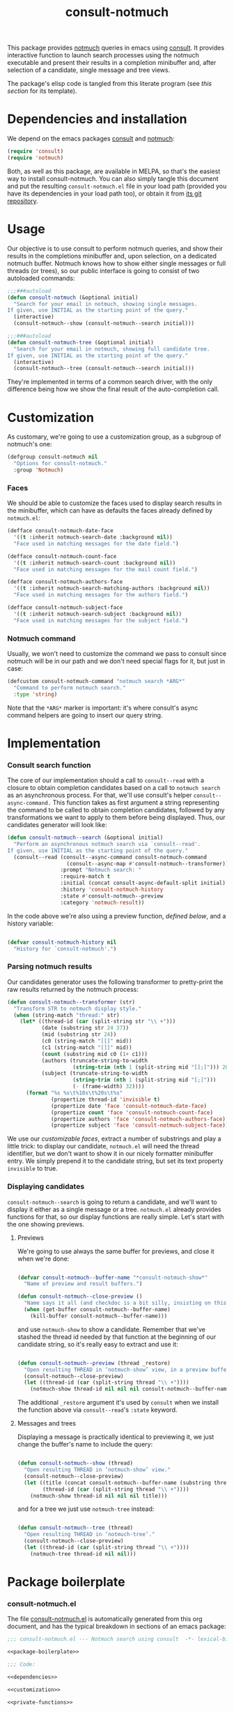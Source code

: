 #+title:  consult-notmuch
#+description: notmuch queries with completing read provided by consult
#+property: header-args :noweb tangle
#+auto_tangle: t

This package provides [[https://notmuchmail.org/][notmuch]] queries in emacs using [[https://github.com/minad/consult][consult]].  It
provides interactive function to launch search processes using the
notmuch executable and present their results in a completion
minibuffer and, after selection of a candidate, single message and
tree views.

The package's elisp code is tangled from this literate program (see
[[*consult-notmuch.el][this section]] for its template).

* Dependencies and installation
  We depend on the emacs packages [[https://github.com/minad/consult][consult]] and [[https://notmuchmail.org/][notmuch]]:

  #+begin_src emacs-lisp :noweb-ref dependencies
    (require 'consult)
    (require 'notmuch)
  #+end_src

  Both, as well as this package, are available in MELPA, so that's the
  easiest way to install consult-notmuch.  You can also simply tangle
  this document and put the resulting ~consult-notmuch.el~ file in your
  load path (provided you have its dependencies in your load path
  too), or obtain it from [[https://codeberg.org/jao/consult-notmuch][its git repository]].

* Usage

  Our objective is to use consult to perform notmuch queries, and show
  their results in the completions minibuffer and, upon selection, on
  a dedicated notmuch buffer.  Notmuch knows how to show either single
  messages or full threads (or trees), so our public interface is
  going to consist of two autoloaded commands:

  #+begin_src emacs-lisp :noweb-ref public-functions
    ;;;###autoload
    (defun consult-notmuch (&optional initial)
      "Search for your email in notmuch, showing single messages.
    If given, use INITIAL as the starting point of the query."
      (interactive)
      (consult-notmuch--show (consult-notmuch--search initial)))

    ;;;###autoload
    (defun consult-notmuch-tree (&optional initial)
      "Search for your email in notmuch, showing full candidate tree.
    If given, use INITIAL as the starting point of the query."
      (interactive)
      (consult-notmuch--tree (consult-notmuch--search initial)))
  #+end_src

  They're implemented in terms of a common search driver, with the
  only difference being how we show the final result of the
  auto-completion call.

* Customization
  :PROPERTIES:
  :header-args: :noweb-ref customization
  :END:
  As customary, we're going to use a customization group, as a
  subgroup of notmuch's one:

  #+begin_src emacs-lisp
    (defgroup consult-notmuch nil
      "Options for consult-notmuch."
      :group 'Notmuch)

  #+end_src

*** Faces

   We should be able to customize the faces used to display search
   results in the minibuffer, which can have as defaults the faces
   already defined by ~notmuch.el~:

    #+begin_src emacs-lisp
      (defface consult-notmuch-date-face
        '((t :inherit notmuch-search-date :background nil))
        "Face used in matching messages for the date field.")

      (defface consult-notmuch-count-face
        '((t :inherit notmuch-search-count :background nil))
        "Face used in matching messages for the mail count field.")

      (defface consult-notmuch-authors-face
        '((t :inherit notmuch-search-matching-authors :background nil))
        "Face used in matching messages for the authors field.")

      (defface consult-notmuch-subject-face
        '((t :inherit notmuch-search-subject :background nil))
        "Face used in matching messages for the subject field.")
    #+end_src

*** Notmuch command
    Usually, we won't need to customize the command we pass to consult
    since notmuch will be in our path and we don't need special flags
    for it, but just in case:

    #+begin_src emacs-lisp
      (defcustom consult-notmuch-command "notmuch search *ARG*"
        "Command to perform notmuch search."
        :type 'string)
    #+end_src

    Note that the ~*ARG*~ marker is important: it's where consult's
    async command helpers are going to insert our query string.

* Implementation
  :PROPERTIES:
  :header-args: :noweb-ref private-functions
  :END:
*** Consult search function
    The core of our implementation should a call to ~consult--read~ with
    a closure to obtain completion candidates based on a call to
    =notmuch search= as an asynchronous process.  For that, we'll use
    consult's helper ~consult--async-command.~ This function takes as
    first argument a string representing the command to be called to
    obtain completion candidates, followed by any transformations we
    want to apply to them before being displayed.  Thus, our
    candidates generator will look like:

    #+begin_src emacs-lisp
      (defun consult-notmuch--search (&optional initial)
        "Perform an asynchronous notmuch search via `consult--read'.
      If given, use INITIAL as the starting point of the query."
        (consult--read (consult--async-command consult-notmuch-command
                         (consult--async-map #'consult-notmuch--transformer))
                       :prompt "Notmuch search: "
                       :require-match t
                       :initial (concat consult-async-default-split initial)
                       :history 'consult-notmuch-history
                       :state #'consult-notmuch--preview
                       :category 'notmuch-result))
    #+end_src

    In the code above we're also using a preview function, [[*Parsing notmuch results][defined
    below]], and a history variable:

    #+begin_src emacs-lisp

      (defvar consult-notmuch-history nil
        "History for `consult-notmuch'.")

    #+end_src

*** Parsing notmuch results
    Our candidates generator uses the following transformer to
    pretty-print the raw results returned by the notmuch process:

    #+begin_src emacs-lisp
      (defun consult-notmuch--transformer (str)
        "Transform STR to notmuch display style."
        (when (string-match "thread:" str)
          (let* ((thread-id (car (split-string str "\\ +")))
                 (date (substring str 24 37))
                 (mid (substring str 24))
                 (c0 (string-match "[[]" mid))
                 (c1 (string-match "[]]" mid))
                 (count (substring mid c0 (1+ c1)))
                 (authors (truncate-string-to-width
                           (string-trim (nth 1 (split-string mid "[];]"))) 20))
                 (subject (truncate-string-to-width
                           (string-trim (nth 1 (split-string mid "[;]")))
                           (- (frame-width) 32))))
            (format "%s %s\t%10s\t%20s\t%s"
                    (propertize thread-id 'invisible t)
                    (propertize date 'face 'consult-notmuch-date-face)
                    (propertize count 'face 'consult-notmuch-count-face)
                    (propertize authors 'face 'consult-notmuch-authors-face)
                    (propertize subject 'face 'consult-notmuch-subject-face)))))
    #+end_src

    We use our [[*Faces][customizable faces]], extract a number of substrings and
    play a little trick: to display our candidate, ~notmuch.el~ will
    need the thread identifier, but we don't want to show it in our
    nicely formatter minibuffer entry.  We simply prepend it to the
    candidate string, but set its text property ~invisible~ to true.

*** Displaying candidates

    ~consult-notmuch--search~ is going to return a candidate, and we'll
    want to display it either as a single message or a
    tree. ~notmuch.el~ already provides functions for that, so our
    display functions are really simple.  Let's start with the one
    showing previews.

***** Previews

      We're going to use always the same buffer for previews, and
      close it when we're done:

      #+begin_src emacs-lisp

        (defvar consult-notmuch--buffer-name "*consult-notmuch-show*"
          "Name of preview and result buffers.")

        (defun consult-notmuch--close-preview ()
          "Name says it all (and checkdoc is a bit silly, insisting on this)."
          (when (get-buffer consult-notmuch--buffer-name)
            (kill-buffer consult-notmuch--buffer-name)))

      #+end_src

      and use ~notmuch-show~ to show a candidate. Remember that we've
      stashed the thread id needed by that function at the beginning
      of our candidate string, so it's really easy to extract and use
      it:

      #+begin_src emacs-lisp

        (defun consult-notmuch--preview (thread _restore)
          "Open resulting THREAD in ‘notmuch-show’ view, in a preview buffer."
          (consult-notmuch--close-preview)
          (let ((thread-id (car (split-string thread "\\ +"))))
            (notmuch-show thread-id nil nil nil consult-notmuch--buffer-name)))

      #+end_src

      The additional ~_restore~ argument it's used by ~consult~ when we
      install the function above via ~consult--read~'s =:state= keyword.

***** Messages and trees

      Displaying a message is practically identical to previewing it,
      we just change the buffer's name to include the query:

      #+begin_src emacs-lisp

        (defun consult-notmuch--show (thread)
          "Open resulting THREAD in ‘notmuch-show’ view."
          (consult-notmuch--close-preview)
          (let ((title (concat consult-notmuch--buffer-name (substring thread 24)))
                (thread-id (car (split-string thread "\\ +"))))
            (notmuch-show thread-id nil nil nil title)))

      #+end_src

      and for a tree we just use ~notmuch-tree~ instead:

      #+begin_src emacs-lisp

        (defun consult-notmuch--tree (thread)
          "Open resulting THREAD in ‘notmuch-tree’."
          (consult-notmuch--close-preview)
          (let ((thread-id (car (split-string thread "\\ +"))))
            (notmuch-tree thread-id nil nil)))

      #+end_src

* Package boilerplate
*** consult-notmuch.el
      The file [[./consult-notmuch.el][consult-notmuch.el]] is automatically generated from this org
      document, and has the typical breakdown in sections of an emacs
      package:

    #+begin_src emacs-lisp :tangle consult-notmuch.el
      ;;; consult-notmuch.el --- Notmuch search using consult  -*- lexical-binding: t; -*-

      <<package-boilerplate>>

      ;;; Code:

      <<dependencies>>

      <<customization>>

      <<private-functions>>

      <<public-functions>>

      (provide 'consult-notmuch)
      ;;; consult-notmuch.el ends here
    #+end_src

*** ELPA headers
    The standard header boilerplate will make it publishable as a
    regular ELPA package
    #+begin_src emacs-lisp :noweb-ref package-boilerplate
      ;; Author: Jose A Ortega Ruiz <jao@gnu.org>
      ;; Maintainer: Jose A Ortega Ruiz
      ;; Keywords: mail
      ;; License: GPL-3.0-or-later
      ;; Version: 0.1
      ;; Package-Requires: ((emacs "26.1") (consult "0.5") (notmuch "0.21"))
      ;; Homepage: https://codeberg.org/jao/consult-notmuch

      #+end_src

*** License (GPL 3+)

    #+begin_src emacs-lisp :noweb-ref package-boilerplate

      ;; Copyright (C) 2021  Jose A Ortega Ruiz

      ;; This program is free software; you can redistribute it and/or modify
      ;; it under the terms of the GNU General Public License as published by
      ;; the Free Software Foundation, either version 3 of the License, or
      ;; (at your option) any later version.

      ;; This program is distributed in the hope that it will be useful,
      ;; but WITHOUT ANY WARRANTY; without even the implied warranty of
      ;; MERCHANTABILITY or FITNESS FOR A PARTICULAR PURPOSE.  See the
      ;; GNU General Public License for more details.

      ;; You should have received a copy of the GNU General Public License
      ;; along with this program.  If not, see <https://www.gnu.org/licenses/>.

    #+end_src

*** Commentary blurb

    #+begin_src emacs-lisp :noweb-ref package-boilerplate
      ;;; Commentary:

      ;; This package provides two commands using consult to query notmuch
      ;; emails and present results either as single emails
      ;; (`consult-notmuch') or full trees (`consult-notmuch-tree').

      ;; This elisp file is automatically generated from its literate
      ;; counterpart at
      ;; https://codeberg.org/jao/consult-notmuch/src/branch/main/readme.org
    #+end_src

* Acknowledgements

  This implementation was heavily inspired by [[https://github.com/fuxialexander/counsel-notmuch/][Alexander Fu Xi's
  counsel-notmuch]].
